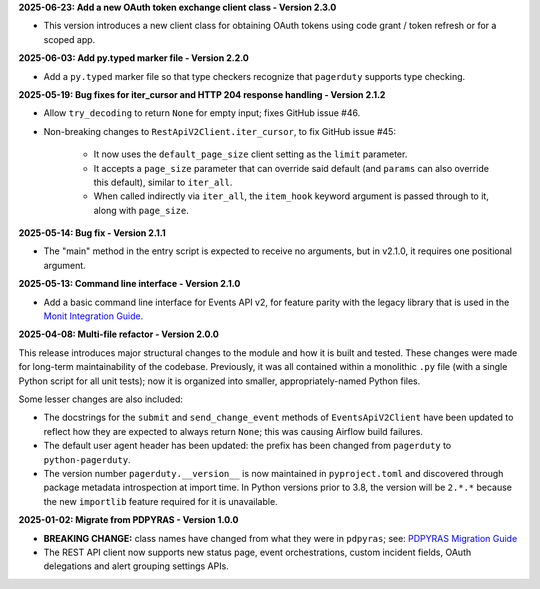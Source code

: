 **2025-06-23: Add a new OAuth token exchange client class - Version 2.3.0**

* This version introduces a new client class for obtaining OAuth tokens using code grant / token refresh or for a scoped app.

**2025-06-03: Add py.typed marker file - Version 2.2.0**

* Add a ``py.typed`` marker file so that type checkers recognize that ``pagerduty`` supports type checking.

**2025-05-19: Bug fixes for iter_cursor and HTTP 204 response handling - Version 2.1.2**

* Allow ``try_decoding`` to return ``None`` for empty input; fixes GitHub issue #46.
* Non-breaking changes to ``RestApiV2Client.iter_cursor``, to fix GitHub issue #45:

   - It now uses the ``default_page_size`` client setting as the ``limit`` parameter.
   - It accepts a ``page_size`` parameter that can override said default (and ``params`` can also override this default), similar to ``iter_all``.
   - When called indirectly via ``iter_all``, the ``item_hook`` keyword argument is passed through to it, along with ``page_size``.

**2025-05-14: Bug fix - Version 2.1.1**

* The "main" method in the entry script is expected to receive no arguments, but in v2.1.0, it requires one positional argument.

**2025-05-13: Command line interface - Version 2.1.0**

* Add a basic command line interface for Events API v2, for feature parity with the legacy library that is used in the `Monit Integration Guide <https://www.pagerduty.com/docs/guides/monit-integration-guide/>`_.

**2025-04-08: Multi-file refactor - Version 2.0.0**

This release introduces major structural changes to the module and how it is built and tested. These changes were made for long-term maintainability of the codebase. Previously, it was all contained within a monolithic ``.py`` file (with a single Python script for all unit tests); now it is organized into smaller, appropriately-named Python files.

Some lesser changes are also included:

* The docstrings for the ``submit`` and ``send_change_event`` methods of ``EventsApiV2Client`` have been updated to reflect how they are expected to always return ``None``; this was causing Airflow build failures.
* The default user agent header has been updated: the prefix has been changed from ``pagerduty`` to ``python-pagerduty``.
* The version number ``pagerduty.__version__`` is now maintained in ``pyproject.toml`` and discovered through package metadata introspection at import time. In Python versions prior to 3.8, the version will be ``2.*.*`` because the new ``importlib`` feature required for it is unavailable.

**2025-01-02: Migrate from PDPYRAS - Version 1.0.0**

* **BREAKING CHANGE:** class names have changed from what they were in ``pdpyras``; see: `PDPYRAS Migration Guide <https://pagerduty.github.io/python-pagerduty/pdpyras_migration_guide.html>`_
* The REST API client now supports new status page, event orchestrations, custom incident fields, OAuth delegations and alert grouping settings APIs.
